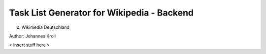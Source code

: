 Task List Generator for Wikipedia - Backend
===========================================
(c) Wikimedia Deutschland

Author: Johannes Kroll

< insert stuff here >
